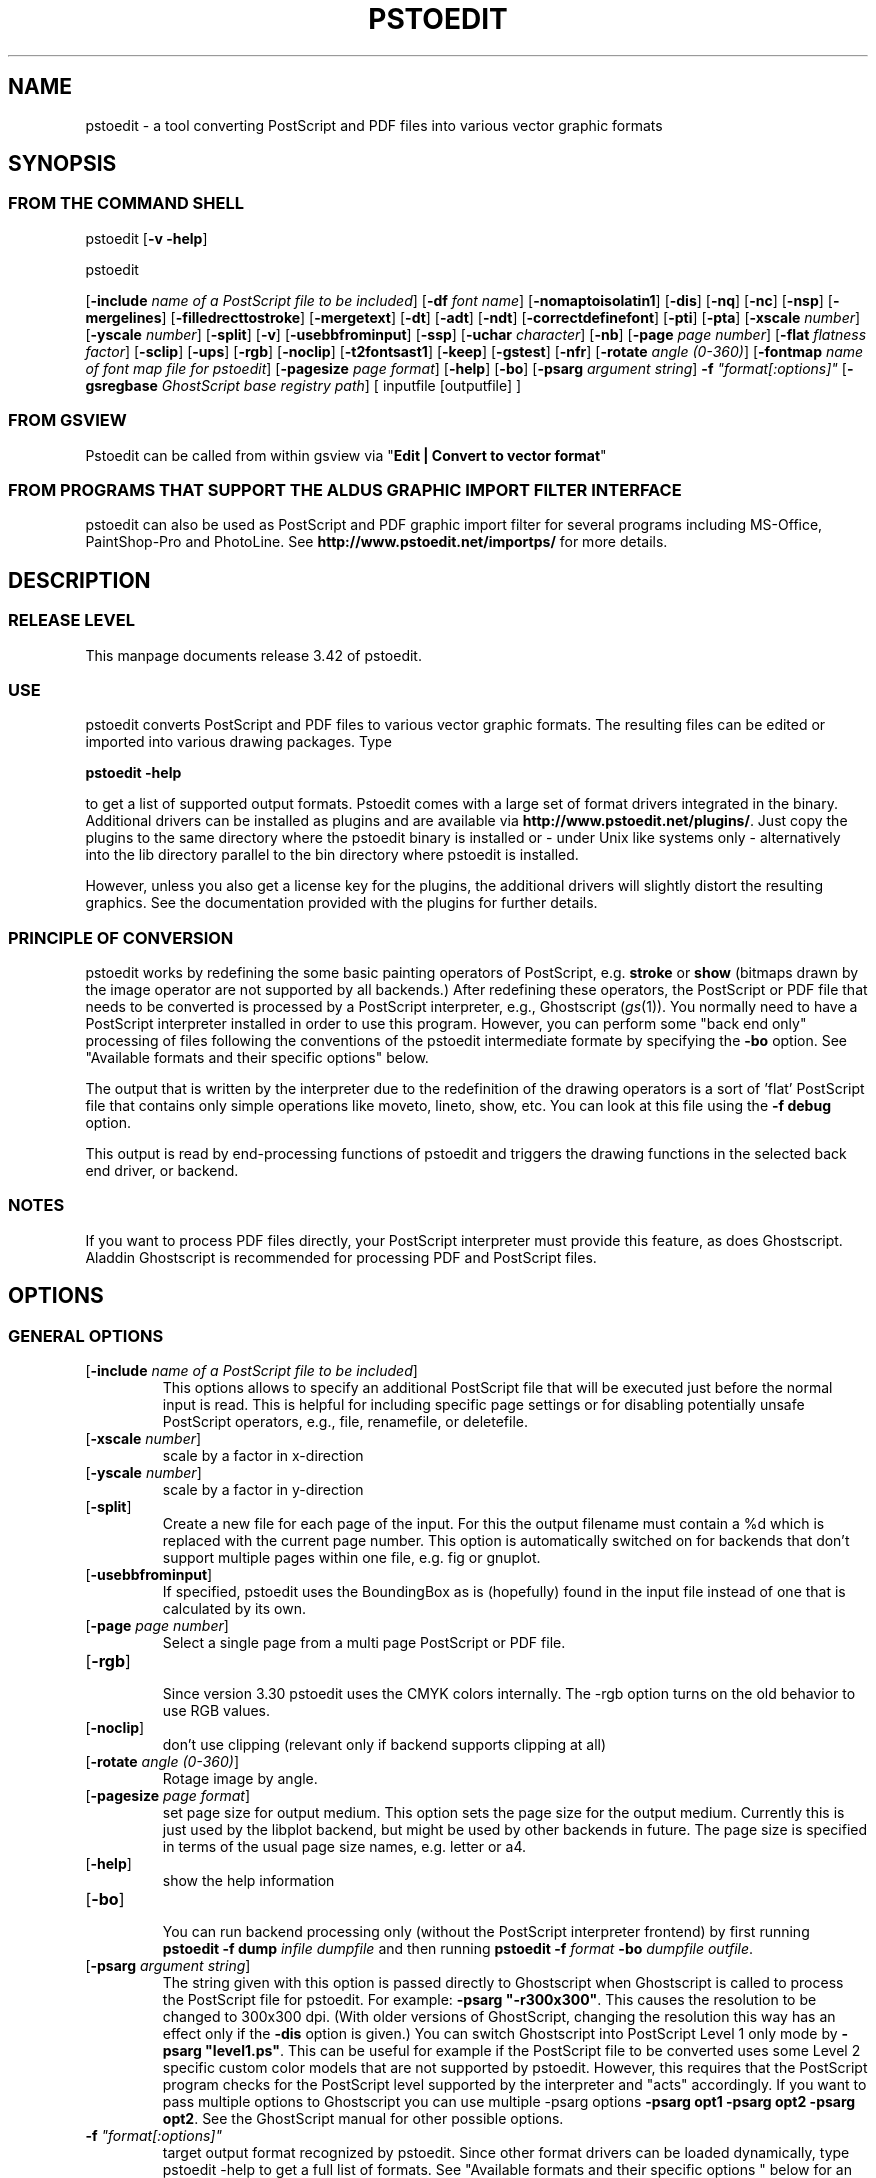 '\" t
.\" Manual page created with latex2man.pl on Fri Sep 23 22:29:36 WEDT 2005
.\" NOTE: This file is generated, DO NOT EDIT.
.de Vb
.ft CW
.nf
..
.de Ve
.ft R

.fi
..
.TH "PSTOEDIT" "1" "September 2005" "Conversion Tools " "Conversion Tools "
.SH NAME

pstoedit
\- a tool converting PostScript and PDF files into various 
vector graphic formats 
.PP
.SH SYNOPSIS

.PP
.SS FROM THE COMMAND SHELL
.PP
pstoedit
[\fB\-v \-help\fP]
.br
 
.PP
pstoedit
.PP
[\fB\-include\fP\fI name of a PostScript file to be included\fP]
[\fB\-df\fP\fI font name\fP]
[\fB\-nomaptoisolatin1\fP]
[\fB\-dis\fP]
[\fB\-nq\fP]
[\fB\-nc\fP]
[\fB\-nsp\fP]
[\fB\-mergelines\fP]
[\fB\-filledrecttostroke\fP]
[\fB\-mergetext\fP]
[\fB\-dt\fP]
[\fB\-adt\fP]
[\fB\-ndt\fP]
[\fB\-correctdefinefont\fP]
[\fB\-pti\fP]
[\fB\-pta\fP]
[\fB\-xscale\fP\fI number\fP]
[\fB\-yscale\fP\fI number\fP]
[\fB\-split\fP]
[\fB\-v\fP]
[\fB\-usebbfrominput\fP]
[\fB\-ssp\fP]
[\fB\-uchar\fP\fI character\fP]
[\fB\-nb\fP]
[\fB\-page\fP\fI page number\fP]
[\fB\-flat\fP\fI flatness factor\fP]
[\fB\-sclip\fP]
[\fB\-ups\fP]
[\fB\-rgb\fP]
[\fB\-noclip\fP]
[\fB\-t2fontsast1\fP]
[\fB\-keep\fP]
[\fB\-gstest\fP]
[\fB\-nfr\fP]
[\fB\-rotate\fP\fI angle (0\-360)\fP]
[\fB\-fontmap\fP\fI name of font map file for pstoedit\fP]
[\fB\-pagesize\fP\fI page format\fP]
[\fB\-help\fP]
[\fB\-bo\fP]
[\fB\-psarg\fP\fI argument string\fP]
\fB\-f\fP\fI "format[:options]"\fP
[\fB\-gsregbase\fP\fI GhostScript base registry path\fP]
[ inputfile [outputfile] ] 
.PP
.SS FROM GSVIEW
.PP
Pstoedit can be called from within gsview via 
"\fBEdit | Convert to vector format\fP"
.PP
.SS FROM PROGRAMS THAT SUPPORT THE ALDUS GRAPHIC IMPORT FILTER INTERFACE
.PP
pstoedit
can also be used as PostScript and PDF graphic import filter for several programs including 
MS\-Office, PaintShop\-Pro and PhotoLine. See 
\fBhttp://www.pstoedit.net/importps/\fP
for more 
details. 
.PP
.SH DESCRIPTION

.PP
.SS RELEASE LEVEL
.PP
This manpage documents release 3.42 of pstoedit\&.
.PP
.SS USE
.PP
pstoedit
converts PostScript and PDF files to various vector graphic 
formats. The resulting files can be edited or imported into various drawing 
packages. Type 
.PP
\fBpstoedit \-help\fP
.PP
to get a list of supported output formats. Pstoedit comes with a 
large set of format drivers integrated in the binary. Additional drivers can be 
installed as plugins and are available via 
\fBhttp://www.pstoedit.net/plugins/\fP\&.
Just copy the plugins to the same directory where the pstoedit binary is installed or \- under Unix like systems only \- alternatively into the lib directory parallel to the bin directory where pstoedit is installed. 
.PP
However, unless you also get a license key for the plugins, the additional 
drivers will slightly distort the resulting graphics. See the documentation 
provided with the plugins for further details. 
.PP
.SS PRINCIPLE OF CONVERSION
.PP
pstoedit
works by redefining the some basic painting operators of 
PostScript, e.g. \fBstroke\fP
or \fBshow\fP
(bitmaps drawn by the image 
operator are not supported by all backends.) After 
redefining these operators, the PostScript or PDF file that needs to be 
converted is processed by a PostScript interpreter, e.g., Ghostscript 
(\fIgs\fP(1)).
You normally need to have a PostScript interpreter installed in 
order to use this program. However, you can perform some "back end only" processing 
of files following the conventions of the pstoedit intermediate formate by specifying the \fB\-bo\fP
option. See "Available formats and their specific options" below. 
.PP
The output that is written by the interpreter due to the redefinition of the 
drawing operators is a sort of \&'flat\&' PostScript file that contains only simple 
operations like moveto, lineto, show, etc. You can look at this file using the 
\fB\-f debug\fP
option. 
.PP
This output is read by end\-processing functions of pstoedit
and triggers 
the drawing functions in the selected back end driver, or backend. 
.PP
.SS NOTES
.PP
If you want to process PDF files directly, your PostScript interpreter must 
provide this feature, as does Ghostscript. Aladdin Ghostscript is 
recommended for processing PDF and PostScript files. 
.PP
.SH OPTIONS

.PP
.SS GENERAL OPTIONS
.TP
[\fB\-include\fP\fI name of a PostScript file to be included\fP]
 This options allows to specify an additional PostScript file that will be executed just before the normal input is read. This is helpful for including specific page settings or for disabling potentially unsafe PostScript operators, e.g., file, renamefile, or deletefile. 
.PP
.TP
[\fB\-xscale\fP\fI number\fP]
 scale by a factor in x\-direction 
.PP
.TP
[\fB\-yscale\fP\fI number\fP]
 scale by a factor in y\-direction 
.PP
.TP
[\fB\-split\fP]
 Create a new file for each page of the input. For this the output filename must contain a %d which is replaced with the current page number. This option is automatically switched on for backends that don\&'t support multiple pages within one file, e.g. fig or gnuplot. 
.PP
.TP
[\fB\-usebbfrominput\fP]
 If specified, pstoedit uses the BoundingBox as is (hopefully) found in the input file instead of one that is calculated by its own. 
.PP
.TP
[\fB\-page\fP\fI page number\fP]
 Select a single page from a multi page PostScript or PDF file. 
.PP
.TP
[\fB\-rgb\fP]
 Since version 3.30 pstoedit uses the CMYK colors internally. The \-rgb option turns on the old behavior to use RGB values. 
.PP
.TP
[\fB\-noclip\fP]
 don\&'t use clipping (relevant only if backend supports clipping at all) 
.PP
.TP
[\fB\-rotate\fP\fI angle (0\-360)\fP]
 Rotage image by angle. 
.PP
.TP
[\fB\-pagesize\fP\fI page format\fP]
 set page size for output medium. 
This option sets the page size for the output medium. Currently this is just used by the libplot backend, but might be used by other backends in future. The page size is specified in terms of the usual page size names, e.g. letter or a4. 
.PP
.TP
[\fB\-help\fP]
 show the help information 
.PP
.TP
[\fB\-bo\fP]
 You can run backend processing only (without the PostScript interpreter frontend) by first running \fBpstoedit\fP
\fB\-f dump\fP
\fIinfile\fP
\fIdumpfile\fP
and then running \fBpstoedit\fP
\fB\-f\fP\fI format\fP
\fB\-bo\fP
\fIdumpfile\fP
\fIoutfile\fP\&.
.PP
.TP
[\fB\-psarg\fP\fI argument string\fP]
 The string given with this option is passed directly to Ghostscript when Ghostscript is called to process the PostScript file for pstoedit\&.
For example: \fB\-psarg\fP\fB "\fP\fB\-r300x300\fP\fB"\fP\&.
This causes the resolution to be changed to 300x300 dpi. (With older versions of GhostScript, changing the resolution this way has an effect only if the \fB\-dis\fP
option is given.) You can switch Ghostscript into PostScript Level 1 only mode by \fB\-psarg "level1.ps"\fP\&.
This can be useful for example if the PostScript file to be converted uses some Level 2 specific custom color models that are not supported by pstoedit. However, this requires that the PostScript program checks for the PostScript level supported by the interpreter and "acts" accordingly. If you want to pass multiple options to Ghostscript you can use multiple \-psarg options \fB\-psarg opt1\fP
\fB\-psarg opt2\fP
\fB\-psarg opt2\fP\&.
See the GhostScript manual for other possible options. 
.PP
.TP
\fB\-f\fP\fI "format[:options]"\fP
 target output format recognized by pstoedit\&.
Since other format drivers can be loaded dynamically, type pstoedit \-help
to get a full list of formats. See "Available formats and their specific options " below for an explanation of the [\fI:options\fP]
to \fB\-f\fP
format. If the format option is not given, pstoedit tries to guess the target format from the suffix of the output filename. However, in a lot of cases, this is not a unique mapping and hence pstoedit demands the \fB\-f\fP
option. 
.PP
.TP
[\fB\-gsregbase\fP\fI GhostScript base registry path\fP]
 registry path to use as a base path when searching GhostScript interpreter 
This option provides means to specify a registry key under HKLM/Software where to search for GS interpreter key, version and GS_DLL / GS_LIB values. Example: "\-gsregbase MyCompany" means that HKLM/Software/MyCompany/GPL GhostScript would be searched instead of HKLM/Software/GPL GhostScript. 
.PP
.SS TEXT AND FONT HANDLING RELATED OPTIONS
.TP
[\fB\-df\fP\fI font name\fP]
 Sometimes fonts embedded in a PostScript program do not have a fontname. For example, this happens in PostScript files generated by \fIdvips\fP(1)\&.
In such a case pstoedit
uses a replacement font. The default for this is Courier. Another font can be specified using the \fB\-df\fP
option. \fB\-df Helvetica\fP
causes all unnamed fonts to be replaced by Helvetica. 
.PP
.TP
[\fB\-nomaptoisolatin1\fP]
 Normally pstoedit
maps all character codes to the ones defined by the ISO\-Latin1 encoding. If you specify \fB\-nomaptoisolatin1\fP
then the encoding from the input PostScript is passed unchanged to the output. This may result in strange text output but on the other hand may be the only way to get some fonts converted appropriately. Try what fits best to your concrete case. 
.PP
.TP
[\fB\-dt\fP]
 Draw text \- Text is drawn as polygons. This might produce a large output file. This option is automatically switched on if the selected backend does not support text, e.g. \fIgnuplot\fP(1)\&.
.PP
.TP
[\fB\-adt\fP]
 Automatic Draw text \- This option turns on the \fB\-dt\fP
option selectively for fonts that seem to be no normal text fonts, e.g. Symbol.. 
.PP
.TP
[\fB\-ndt\fP]
 Never Draw text \- fully disable the heuristics used by pstoedit to decide when to "draw" text instead of showing it as text. This may produce incorrect results, but in some cases it might nevertheless be useful. "Use at own risk". 
.PP
.TP
[\fB\-correctdefinefont\fP]
 Some PostScript files, e.g. such as generated by ChemDraw, use the PostScript definefont operator in way that is incompatible with pstoedit\&'s assumptions. The new font is defined by copying an old font without changing the FontName of the new font. When this option is applied, some "patches" are done after a definefont in order to make it again compatible with pstoedit\&'s assumptions. This option is not enabled per default, since it may break other PostScript file. It is tested only with ChemDraw generated files. 
.PP
.TP
[\fB\-pti\fP]
 Precision text \- Normally a text string is drawn as it occurs in the input file. However, in some situations, this might produce wrongly positioned characters. This is due to limitiations in most backends of pstoedit. They cannot represent text with arbitray inter\-letter spacing which is easily possible in PDF and PostScript. With \fB\-pta\fP,
each character of a text string is placed separately. With \fB\-pti\fP,
this is done only in cases when there is a non zero inter\-letter spacing. The downside of "precision text" is a bigger file size and hard to edit text. 
.PP
.TP
[\fB\-pta\fP]
 see \-pti 
.PP
.TP
[\fB\-uchar\fP\fI character\fP]
 Sometimes pstoedit cannot map a character from the encoding used by the PostScript file to the font encoding of the target format. In this case pstoedit replaces the input character by a special character in order to show all the places that couldn\&'t be mapped correctly. The default for this is a "#". Using the \fB\-uchar\fP
option it is possible to specify another character to be used instead. If you want to use a space, use \-uchar " ". 
.PP
.TP
[\fB\-t2fontsast1\fP]
 Handle type 2 fonts same as type 1. Type 2 fonts sometimes occur as embedded fonts within PDF files. In the default mode, text using such fonts is drawn as polygons since pstoedit assumes that such a font is not available on the users machine. If this option is set, pstoedit assumes that the internal encoding follows the same as for a standard font and generates normal text output. This assumption may not be true in all cases. But it is nearly impossible for pstoedit to verify this assumption \- it would have to do a sort of OCR. 
.PP
.TP
[\fB\-nfr\fP]
 In normal mode pstoedit replaces bitmap fonts with a font as defined by the \fB\-df\fP
option. This is done, because most backends can\&'t handle such fonts. This behavior can be switched off using the \fB\-nfr\fP
option but then it strongly depends on the application reading the the generated file whether the file is usable and correctly interpreted or not. Any problems are then out of control of pstoedit. 
.PP
.TP
[\fB\-fontmap\fP\fI name of font map file for pstoedit\fP]
 The font map is a simple text file containing lines in the following format:
.br
 
.PP
document_font_name target_font_name 
.br
 
Lines beginning with % are considerd comments 
.br
 
If a font name contains spaces, use the "font name with spaces" notation. 
.PP
Each font name found in the document is checked against this mapping and if there is a corresponding entry, the new name is used for the output. 
.PP
If the \fB\-fontmap\fP
option is not specified, pstoedit
automatically looks for the file \fIdrivername\fP\&.fmp
in the installation directory and uses that file as a default fontmap file if available. The installation directory is: 
.PP
.RS
.RS
.PP
.RE
.TP
.B *
Windows: The same directory where the pstoedit executable is
located 
.RS
.PP
.RE
.TP
.B *
Unix: 
.br
 
<\fIThe directory where the pstoedit executably is located\fP>
/../lib/ 
.RS
.PP
.RE
.RE
.PP
The mpost.fmp in the misc directory of the pstoedit distibution is a sample map file with mappings from over 5000 PostScript font names to their TeXequivalents. This is useful because MetaPost is frequently used with TeX/LaTeX and those programs don\&'t use standard font names. This file and the MetaPost backend are provided by Scott Pakin (\fBpakin_AT_cs.uiuc.edu\fP).
Another example is wemf.fmp to be used under Windows. See the misc directory of the pstoedit source distribution. 
.PP
.RE
.PP
.SS DEBUG OPTIONS
.RE
.TP
[\fB\-dis\fP]
 Open a display during processing by Ghostscript. Some files only work correctly this way. 
.PP
.TP
[\fB\-nq\fP]
 No exit from the PostScript interpreter. Normally Ghostscript exits after processing the pstoedit input\-file. For debugging it can be useful to avoid this. If you do, you will have to type quit at the GS> prompt to exit from Ghostscript. 
.PP
.TP
[\fB\-v\fP]
 Switch on verbose mode. Some additional information is shown during processing. 
.PP
.TP
[\fB\-nb\fP]
 Since version 3.10 pstoedit
uses the \-dDELAYBIND
option when calling GhostScript. Previously the \-dNOBIND
option was used instead but that sometimes caused problems if a user\&'s PostScript file overloaded standard PostScript operator with totally new semantic, e.g. lt for lineto instead of the standard meaning of "less than". Using \fB\-nb\fP
the old style can be activated again in case the \-dDELAYBIND
gives different results as before. In such a case please also contact the author. 
.PP
.TP
[\fB\-ups\fP]
 write text as plain string instead of hex string in intermediate format \- normally useful for trouble shooting and debugging only. 
.PP
.TP
[\fB\-keep\fP]
 keep the intermediate files produced by pstoedit \- for debug purposes only 
.PP
.TP
[\fB\-gstest\fP]
 perform a basic test for the interworking with GhostScript 
.PP
.SS DRAWING RELATED OPTIONS
.TP
[\fB\-nc\fP]
 no curves. 
Normally pstoedit tries to keep curves from the input and transfers them to the output if the output format supports curves. If the backend does not support curves, then pstoedit replaces curves by a series of lines (see also \fB\-flat\fP
option). However, in some cases the user might wish to have this behavior also for backends that originally support curves. This can be forced via the \fB\-nc\fP
option. 
.PP
.TP
[\fB\-nsp\fP]
 normally subpathes are used if the backend support them. This option turns off subpathes. 
.PP
.TP
[\fB\-mergelines\fP]
 Some output formats permit the representation of filled polygons with edges that are in a different color than the fill color. Since PostScript does not support this by the standard drawing primitives directly, drawing programs typically generate two objects (the outline and the filled polygon) into the PostScript output. pstoedit
is able to recombine these, if they follow each other directly and you specify \fB\-mergelines\fP\&.
However, this merging is not supported by all backends due to restrictions in the target format. 
.PP
.TP
[\fB\-filledrecttostroke\fP]
 Rectangles filled with a solid color can be converted to a stroked line with a width that corresponds to the width of the rectangle. This is of primary interest for backends which do not support filled polygons at all. But it is restricted to rectangles only, i.e. it is not supported for general polygons 
.PP
.TP
[\fB\-mergetext\fP]
 In order to produce nice looking text output, programs producing PostScript files often split words into smaller pieces which are then placed individually on adjacent positions. However, such split text is hard to edit later on and hence it is sometime better to recombine these pieces again to form a word (or even sequence of words). For this pstoedit implements some heuristics about what text pieces are to be considered parts of a split word. This is based on the geometrical proximity of the different parts and seems to work quite well so far. But there are certainly cases where this simple heuristic fails. So please check the results carefully. 
.PP
.TP
[\fB\-ssp\fP]
 simulate sub paths. 
Several backend don\&'t support PostScript pathes containing sub pathes, i.e. pathes with intermediate movetos. In the normal case, each subpath is treated as an independent path for such backends. This can lead to bad looking results. The most common case where this happens is if you use the \fB\-dt\fP
option and show some text with letters like e, o, or b, i.e. letter that have a "hole". When the \fB\-ssp\fP
option is set, pstoedit tries to eliminate these problems. However, this option is CPU time intensive! 
.PP
.TP
[\fB\-flat\fP\fI flatness factor\fP]
 If the backend does not support curves in the way PostScript does or if the \fB\-nc\fP
option is specified, all curves are approximated by lines. Using the \fB\-flat\fP
option one can control this approximation. This parameter is directly converted to a PostScript \fBsetflat\fP
command. Higher numbers, e.g. 10 give rougher, lower numbers, e.g. 0.1 finer approximations. 
.PP
.TP
[\fB\-sclip\fP]
 simulate clipping. 
Most backends of pstoedit don\&'t have native support for clipping. For that pstoedit
offers an option to perform the clipping of the graphics directly without passing the clippath to the backends. However, this results in curves being replaced by a lot of line segments and thus larger output files. So use this option only if your output looks different from the input due to clipping. In addition, this "simulated clipping" is not exactly the same as defined in PostScript. There might be lines drawn at the double size. Also clipping of text is not supported unless you also use the \fB\-dt\fP
option. 
.PP
.SS INPUT AND OUTFILE FILE ARGUMENTS
[ inputfile [outputfile] ] 
.PP
If neither an input nor an output file is given as argument, pstoedit works as filter reading from standard input and 
writing to standard output. 
The special filename "\-" can also be used. It represents standard input if it is the first on the command line and standard output if it is the second. So "pstoedit \- output.xxx" reads from standard input and writes to output.xxx 
.PP
.SH AVAILABLE FORMATS AND THEIR SPECIFIC OPTIONS

.PP
pstoedit
allows passing individual options to a backend. This is done by 
appending all options to the format specified after the \fB\-f\fP
option. The format 
specifier and its options must be separated by a colon (:). If more than one 
option needs to be passed to the backend, the whole argument to \fB\-f\fP
must be 
enclosed within double\-quote characters, thus: 
.PP
\fB\-f\fP\fI "format[:option option ...]"\fP
.PP
To see which options are supported by a specific format, type: 
\fBpstoedit \-f format:\-help\fP
.br
 
.PP
The following description of the different formats supported by pstoedit is extracted from the source code of the individual drivers. 
.PP
.SS psf \- Flattened PostScript (no curves)
No driver specific options 
.SS ps \- Simplified PostScript with curves
No driver specific options 
.SS debug \- for test purposes
No driver specific options 
.SS dump \- for test purposes (same as debug)
No driver specific options 
.SS gs \- any device that GhostScript provides \- use gs:format, e.g. gs:pdfwrite
No driver specific options 
.SS ps2ai \- Adobe Illustrator via ps2ai.ps of GhostScript
No driver specific options 
.SS gmfa \- ASCII GNU metafile 
.TP
[\fBplotformat\fP\fI string\fP]
 plotutil format to generate 
.PP
.SS gmfb \- binary GNU metafile 
.TP
[\fBplotformat\fP\fI string\fP]
 plotutil format to generate 
.PP
.SS plot \- GNU libplot output types, e.g. plot:type X
.TP
[\fBplotformat\fP\fI string\fP]
 plotutil format to generate 
.PP
.SS plot\-cgm \- cgm via GNU libplot
.TP
[\fBplotformat\fP\fI string\fP]
 plotutil format to generate 
.PP
.SS plot\-ai \- ai via GNU libplot
.TP
[\fBplotformat\fP\fI string\fP]
 plotutil format to generate 
.PP
.SS plot\-svg \- svg via GNU libplot
.TP
[\fBplotformat\fP\fI string\fP]
 plotutil format to generate 
.PP
.SS plot\-ps \- ps via GNU libplot
.TP
[\fBplotformat\fP\fI string\fP]
 plotutil format to generate 
.PP
.SS plot\-fig \- fig via GNU libplot
.TP
[\fBplotformat\fP\fI string\fP]
 plotutil format to generate 
.PP
.SS plot\-pcl \- pcl via GNU libplot
.TP
[\fBplotformat\fP\fI string\fP]
 plotutil format to generate 
.PP
.SS plot\-hpgl \- hpgl via GNU libplot
.TP
[\fBplotformat\fP\fI string\fP]
 plotutil format to generate 
.PP
.SS plot\-tek \- tek via GNU libplot
.TP
[\fBplotformat\fP\fI string\fP]
 plotutil format to generate 
.PP
.SS magick \- MAGICK driver
This driver uses the C++ API of ImageMagick or GraphicsMagick to finally produce different output formats. The output format is determined automatically by Image/GraphicsMagick based on the suffix of the output filename. So an output file test.png will force the creation of an image in PNG format. 
.PP
No driver specific options 
.SS swf \- SWF driver: 
.TP
[\fB\-cubic\fP]
 cubic ??? 
.PP
.TP
[\fB\-trace\fP]
 trace ??? 
.PP
.SS svg \- scalable vector graphics
.TP
[\fB\-localdtd\fP]
 use local DTD 
.PP
.TP
[\fB\-standalone\fP]
 create standalong type svg 
.PP
.TP
[\fB\-withdtd\fP]
 write DTD 
.PP
.TP
[\fB\-withgrouping\fP]
 write also ordinary save/restores as SVG group 
.PP
.TP
[\fB\-nogroupedpath\fP]
 do not write a group around pathes 
.PP
.TP
[\fB\-noviewbox\fP]
 don\&'t write a view box 
.PP
.TP
[\fB\-texmode\fP]
 TeX Mode 
.PP
.TP
[\fB\-imagetofile\fP]
 write raster images to separate files instead of embedding them 
.PP
.TP
[\fB\-notextrendering\fP]
 do not write textrendering attribute 
.PP
.TP
[\fB\-border\fP\fI number\fP]
 additional border to draw around bare bounding box (in percent of width and height) 
.PP
.SS cgmb1 \- CGM binary Format (V1)
No driver specific options 
.SS cgmb \- CGM binary Format (V3)
No driver specific options 
.SS cgmt \- CGM textual Format
No driver specific options 
.SS mif \- (Frame)Maker Intermediate Format
.TP
[\fB\-nopage\fP]
 do not add a separate Page entry 
.PP
.SS rtf \- RTF Format
No driver specific options 
.SS wemf \- Wogls version of EMF 
.TP
[\fB\-df\fP]
 write info about font processing 
.PP
.TP
[\fB\-dumpfontmap\fP]
 write info about font mapping 
.PP
.TP
[\fB\-size:psbbox\fP]
 use the bounding box as calculated by the PostScript frontent as size 
.PP
.TP
[\fB\-size:fullpage\fP]
 set the size to the size of a full page 
.PP
.TP
[\fB\-size:automatic\fP]
 let windows calculate the bounding box (default) 
.PP
.TP
[\fB\-keepimages\fP]
 debug option \- keep the embedded bitmaps as external files 
.PP
.TP
[\fB\-useoldpolydraw\fP]
 do not use Windows PolyDraw but an emulation of it \- sometimes needed for certain programs reading the EMF files 
.PP
.TP
[\fB\-OO\fP]
 generate OpenOffice compatible EMF file 
.PP
.SS wemfc \- Wogls version of EMF with experimental clip support
.TP
[\fB\-df\fP]
 write info about font processing 
.PP
.TP
[\fB\-dumpfontmap\fP]
 write info about font mapping 
.PP
.TP
[\fB\-size:psbbox\fP]
 use the bounding box as calculated by the PostScript frontent as size 
.PP
.TP
[\fB\-size:fullpage\fP]
 set the size to the size of a full page 
.PP
.TP
[\fB\-size:automatic\fP]
 let windows calculate the bounding box (default) 
.PP
.TP
[\fB\-keepimages\fP]
 debug option \- keep the embedded bitmaps as external files 
.PP
.TP
[\fB\-useoldpolydraw\fP]
 do not use Windows PolyDraw but an emulation of it \- sometimes needed for certain programs reading the EMF files 
.PP
.TP
[\fB\-OO\fP]
 generate OpenOffice compatible EMF file 
.PP
.SS wemfnss \- Wogls version of EMF \- no subpathes 
.TP
[\fB\-df\fP]
 write info about font processing 
.PP
.TP
[\fB\-dumpfontmap\fP]
 write info about font mapping 
.PP
.TP
[\fB\-size:psbbox\fP]
 use the bounding box as calculated by the PostScript frontent as size 
.PP
.TP
[\fB\-size:fullpage\fP]
 set the size to the size of a full page 
.PP
.TP
[\fB\-size:automatic\fP]
 let windows calculate the bounding box (default) 
.PP
.TP
[\fB\-keepimages\fP]
 debug option \- keep the embedded bitmaps as external files 
.PP
.TP
[\fB\-useoldpolydraw\fP]
 do not use Windows PolyDraw but an emulation of it \- sometimes needed for certain programs reading the EMF files 
.PP
.TP
[\fB\-OO\fP]
 generate OpenOffice compatible EMF file 
.PP
.SS hpgl \- HPGL code
.TP
[\fB\-pen\fP]
 plotter is pen plotter 
.PP
.TP
[\fB\-pencolors\fP\fI number\fP]
 number of pen colors available 
.PP
.TP
[\fB\-filltype\fP\fI string\fP]
 select fill type e.g. FT 1 
.PP
.TP
[\fB\-rot90\fP]
 rotate hpgl by 90 degrees 
.PP
.TP
[\fB\-rot180\fP]
 rotate hpgl by 180 degrees 
.PP
.TP
[\fB\-rot270\fP]
 rotate hpgl by 270 degrees 
.PP
.SS pic \- PIC format for troff et.al.
.TP
[\fB\-troff\fP]
 troff mode (default is groff) 
.PP
.TP
[\fB\-landscape\fP]
 landscape output 
.PP
.TP
[\fB\-portrait\fP]
 portrait output 
.PP
.TP
[\fB\-keepfont\fP]
 print unrecognized literally 
.PP
.TP
[\fB\-text\fP]
 try not to make pictures from running text 
.PP
.TP
[\fB\-debug\fP]
 enable debug output 
.PP
.SS asy \- Asymptote Format
No driver specific options 
.SS dxf \- CAD exchange format
.TP
[\fB\-polyaslines\fP]
 use LINE instead of POLYLINE in DXF 
.PP
.TP
[\fB\-mm\fP]
 use mm coordinates instead of points in DXF (mm=pt/72*25.4) 
.PP
.TP
[\fB\-ctl\fP]
 map colors to layers 
.PP
.TP
[\fB\-splineaspolyline\fP]
 approximate splines with PolyLines (only for \-f dxf_s) 
.PP
.TP
[\fB\-splineasnurb\fP]
 experimental (only for \-f dxf_s) 
.PP
.TP
[\fB\-splineasbspline\fP]
 experimental (only for \-f dxf_s) 
.PP
.TP
[\fB\-splineassinglespline\fP]
 experimental (only for \-f dxf_s) 
.PP
.TP
[\fB\-splineasmultispline\fP]
 experimental (only for \-f dxf_s) 
.PP
.TP
[\fB\-splineasbezier\fP]
 use Bezier splines in DXF format (only for \-f dxf_s) 
.PP
.TP
[\fB\-splineprecision\fP\fI number\fP]
 number of samples to take from spline curve when doing approximation with \-splineaspolyline or \-splineasmultispline \- should be >= 2 (default 5) 
.PP
.SS dxf_s \- CAD exchange format with splines
.TP
[\fB\-polyaslines\fP]
 use LINE instead of POLYLINE in DXF 
.PP
.TP
[\fB\-mm\fP]
 use mm coordinates instead of points in DXF (mm=pt/72*25.4) 
.PP
.TP
[\fB\-ctl\fP]
 map colors to layers 
.PP
.TP
[\fB\-splineaspolyline\fP]
 approximate splines with PolyLines (only for \-f dxf_s) 
.PP
.TP
[\fB\-splineasnurb\fP]
 experimental (only for \-f dxf_s) 
.PP
.TP
[\fB\-splineasbspline\fP]
 experimental (only for \-f dxf_s) 
.PP
.TP
[\fB\-splineassinglespline\fP]
 experimental (only for \-f dxf_s) 
.PP
.TP
[\fB\-splineasmultispline\fP]
 experimental (only for \-f dxf_s) 
.PP
.TP
[\fB\-splineasbezier\fP]
 use Bezier splines in DXF format (only for \-f dxf_s) 
.PP
.TP
[\fB\-splineprecision\fP\fI number\fP]
 number of samples to take from spline curve when doing approximation with \-splineaspolyline or \-splineasmultispline \- should be >= 2 (default 5) 
.PP
.SS fig \- .fig format for xfig
The xfig backend supports special fontnames, which may be produced by using a fontmap file. The following types of names are supported : 
.br
 
.Vb
General notation: 
"Postscript Font Name" ((LaTeX|PostScript|empty)(::special)::)XFigFontName
 
Examples:

Helvetica LaTeX::SansSerif
Courier LaTeX::special::Typewriter
GillSans "AvantGarde Demi"
Albertus PostScript::special::"New Century Schoolbook Italic" 
Symbol ::special::Symbol (same as Postscript::special::Symbol)
.Ve
See also the file examplefigmap.fmp in the misc directory of the pstoedit source distribution for an example font map file for xfig. Please note that the Fontname has to be among those supported by xfig. See \- \fBhttp://www.xfig.org/userman/fig\-format.html\fP
for a list of legal font names 
.PP
.TP
[\fB\-startdepth\fP\fI number\fP]
 Set the initial depth (default 999) 
.PP
.TP
[\fB\-metric\fP]
 Switch to centimeter display (default inches) 
.PP
.TP
[\fB\-usecorrectfontsize\fP]
 don\&'t scale fonts for xfig. Use this if you also use this option with xfig 
.PP
.TP
[\fB\-depth\fP\fI number\fP]
 Set the page depth in inches (default 11) 
.PP
.SS xfig \- .fig format for xfig
See fig format for more details. 
.PP
.TP
[\fB\-startdepth\fP\fI number\fP]
 Set the initial depth (default 999) 
.PP
.TP
[\fB\-metric\fP]
 Switch to centimeter display (default inches) 
.PP
.TP
[\fB\-usecorrectfontsize\fP]
 don\&'t scale fonts for xfig. Use this if you also use this option with xfig 
.PP
.TP
[\fB\-depth\fP\fI number\fP]
 Set the page depth in inches (default 11) 
.PP
.SS gnuplot \- gnuplot format
No driver specific options 
.SS gschem \- gschem format
See also: \fBhttp://www.geda.seul.org/tools/gschem/\fP
.PP
No driver specific options 
.SS idraw \- Interviews draw format (EPS)
No driver specific options 
.SS java1 \- java 1 applet source code
.TP
[\fBjava class name\fP\fI string\fP]
 name of java class to generate 
.PP
.SS java2 \- java 2 source code
.TP
[\fBjava class name\fP\fI string\fP]
 name of java class to generate 
.PP
.SS kil \- .kil format for Kontour
No driver specific options 
.SS latex2e \- LaTeX2e picture format
.TP
[\fB\-integers\fP]
 round all coordinates to the nearest integer 
.PP
.SS lwo \- LightWave 3D Object Format
No driver specific options 
.SS mma \- Mathematica Graphics
.TP
[\fB\-eofillfills\fP]
 Filling is used for eofill (default is not to fill) 
.PP
.SS mpost \- MetaPost Format
No driver specific options 
.SS pcbi \- engrave data \- insulate/PCB format
See \fBhttp://home.vr\-web.de/ hans\-juergen\-jahn/software/devpcb.html\fP
for more details. 
.PP
No driver specific options 
.SS pcb \- pcb format
See also: \fBhttp://pcb.sourceforge.net\fP
.PP
No driver specific options 
.SS pcbfill \- pcb format with fills
See also: \fBhttp://pcb.sourceforge.net\fP
.PP
No driver specific options 
.SS pdf \- Adobe\&'s Portable Document Format
No driver specific options 
.SS rib \- RenderMan Interface Bytestream
No driver specific options 
.SS rpl \- Real3D Programming Language Format
No driver specific options 
.SS sample \- sample driver: if you don\&'t want to see this, uncomment the corresponding line in makefile and make again
this is a long description for the sample driver 
.PP
.TP
[\fB\-sampleoption\fP\fI integer\fP]
 just an example 
.PP
.SS sk \- Sketch Format
No driver specific options 
.SS text \- text in different forms 
.TP
[\fB\-height\fP\fI number\fP]
 page height in terms of characters 
.PP
.TP
[\fB\-width\fP\fI number\fP]
 page width in terms of characters 
.PP
.TP
[\fB\-dump\fP]
 dump text pieces 
.PP
.SS tgif \- Tgif .obj format
.TP
[\fB\-ta\fP]
 text as attribute 
.PP
.SS tk \- tk and/or tk applet source code
.TP
[\fB\-R\fP]
 swap HW 
.PP
.TP
[\fB\-I\fP]
 no impress 
.PP
.TP
[\fB\-n\fP\fI string\fP]
 tagnames 
.PP
.SS wmf \- Windows metafile
.TP
[\fB\-m\fP]
 map to Arial 
.PP
.TP
[\fB\-nf\fP]
 emulate narrow fonts 
.PP
.TP
[\fB\-drawbb\fP]
 draw bounding box 
.PP
.TP
[\fB\-p\fP]
 prune line ends 
.PP
.TP
[\fB\-nfw\fP]
 Newer versions of Windows (2000, XP) will not accept WMF/EMF files generated when this option is set and the input contains Text. But if this option is not set, then the WMF/EMF driver will estimate interletter spacing of text using a very coarse heuristic. This may result in ugly looking output. On the other hand, OpenOffice can still read EMF/WMF files where pstoedit delegates the calculation of the inter letter spacing to the program reading the WMF/EMF file. So if the generated WMF/EMF file shall never be processed under Windows, use this option. If WMF/EMF files with high precision text need to be generated under *nix the only option is to use the \-pta option of pstoedit. However that causes every text to be split into single characters which makes the text hard to edit afterwards. Hence the \-nfw options provides a sort of compromise between portability and nice to edit but still nice looking text. Again \- this option has no meaning when pstoedit is executed under Windows anyway. In that case the output is portable but nevertheless not split and still looks fine. 
.PP
.TP
[\fB\-winbb\fP]
 let the Windows API calculate the Bounding Box (Windows only) 
.PP
.TP
[\fB\-OO\fP]
 generate OpenOffice compatible EMF file 
.PP
.SS emf \- Enhanced Windows metafile
.TP
[\fB\-m\fP]
 map to Arial 
.PP
.TP
[\fB\-nf\fP]
 emulate narrow fonts 
.PP
.TP
[\fB\-drawbb\fP]
 draw bounding box 
.PP
.TP
[\fB\-p\fP]
 prune line ends 
.PP
.TP
[\fB\-nfw\fP]
 Newer versions of Windows (2000, XP) will not accept WMF/EMF files generated when this option is set and the input contains Text. But if this option is not set, then the WMF/EMF driver will estimate interletter spacing of text using a very coarse heuristic. This may result in ugly looking output. On the other hand, OpenOffice can still read EMF/WMF files where pstoedit delegates the calculation of the inter letter spacing to the program reading the WMF/EMF file. So if the generated WMF/EMF file shall never be processed under Windows, use this option. If WMF/EMF files with high precision text need to be generated under *nix the only option is to use the \-pta option of pstoedit. However that causes every text to be split into single characters which makes the text hard to edit afterwards. Hence the \-nfw options provides a sort of compromise between portability and nice to edit but still nice looking text. Again \- this option has no meaning when pstoedit is executed under Windows anyway. In that case the output is portable but nevertheless not split and still looks fine. 
.PP
.TP
[\fB\-winbb\fP]
 let the Windows API calculate the Bounding Box (Windows only) 
.PP
.TP
[\fB\-OO\fP]
 generate OpenOffice compatible EMF file 
.PP
.SH NOTES

.PP
.SS AUTOTRACE
.PP
pstoedit cooperates with autotrace. Autotrace can now produce a dump file 
for further processing by pstoedit using the \fB\-bo\fP
(backend only) option. 
Autotrace is a program written by a group around Martin Weber and can be 
found at \fBhttp://sourceforge.net/projects/autotrace/\fP\&.
.PP
.SS PS2AI
.PP
The ps2ai backend is not a native pstoedit backend. It does not use the 
pstoedit postcript flattener, instead it uses the PostScript program 
ps2ai.ps which is installed in the GhostScript distribution directory. It 
is included to provide the same "look\-and\-feel" for the conversion to AI. 
The additional benefit is that this conversion is now available also via 
the "convert\-to\-vector" menu of Gsview. However, lot\&'s of files don\&'t 
convert nicely or at all using ps2ai.ps. So a native pstoedit driver would 
be much better. Anyone out there to take this? The AI format is usable for 
example by Mayura Draw (\fBhttp://www.mayura.com\fP).
Also a driver to the 
Mayura native format would be nice. 
.PP
An alternative to the ps2ai based driver is available via the \-f plot:ai format if the libplot(ter) is installed. 
.PP
You should use a version of GhostScript greater than or equal to 6.00 for using the ps2ai backend. 
.PP
.SS METAPOST
.PP
Note that, as far as Scott knows, MetaPost does not support PostScript\&'s 
eofill. The metapost backend just converts eofill to fill, and issues a warning if 
verbose is set. Fortunately, very few PostScript programs rely on the 
even\-odd fill rule, even though many specify it. 
.PP
For more on MetaPost see: 
.PP
\fBhttp://cm.bell\-labs.com/who/hobby/MetaPost.html\fP
.PP
.SS LATEX2E
.PP
.TP
.B *
LaTeX2e\&'s picture environment is not very powerful. As a result, many 
elementary PostScript constructs are ignored \-\- fills, line 
thicknesses (besides "thick" and "thin"), and dash patterns, to name a 
few. Furthermore, complex pictures may overrun TeX\&'s memory capacity. 
.PP
.TP
.B *
Some PostScript constructs are not supported directly by "picture", 
but can be handled by external packages. If a figure uses color, the 
top\-level document will need to do a "\\usepackage{color}"\&. And if a 
figure contains rotated text, the top\-level document will need to do a 
"\\usepackage{rotating}"\&. 
.PP
.TP
.B *
All lengths, coordinates, and font sizes output by the backend are in 
terms of \\unitlength, so scaling a figure is simply a matter of doing 
a "\\setlength{\\unitlength}{...}"\&. 
.PP
.TP
.B *
The backend currently supports one backend\-specific option, 
"integers", which rounds all lengths, coordinates, and font sizes to 
the nearest integer. This makes hand\-editing the picture a little 
nicer. 
.PP
.TP
.B *
Why is this backend useful? One answer is portability; any LaTeX2e 
system can handle the picture environment, even if it can\&'t handle 
PostScript graphics. (pdfLaTeX comes to mind here.) A second answer 
is that pictures can be edited easily to contain any arbitrary LaTeX2e 
code. For instance, the text in a figure can be modified to contain 
complex mathematics, non\-Latin alphabets, bibliographic citations, or 
\-\- the real reason Scott wrote the LaTeX2e backend \-\- hyperlinks to the 
surrounding document (with help from the hyperref package). 
.PP
.SS CREATING A NEW BACKEND
.PP
To implement a new backend you can start from drvsampl.cpp
and 
drvsampl.h\&.
See also comments in drvbase.h
and 
drvfuncs.h
for an explanation of methods that should be implemented 
for a new backend. 
.PP
.SH ENVIRONMENT VARIABLES

.PP
A default PostScript interpreter to be called by pstoedit is specified at 
compile time. You can overwrite the default by setting the GS environment 
variable to the name of a suitable PostScript interpreter. 
.PP
You can check which name of a PostScript interpreter was compiled into 
pstoedit using: \fBpstoedit\fP
\fB\-help \-v\fP\&.
.PP
See the GhostScript manual for descriptions of environment variables used by 
Ghostscript most importantly GS_FONTPATH and GS_LIB; other 
environment variables also affect output to display, print, and additional 
filtering and processing. See the related documentation. 
.PP
pstoedit
allocates temporary files using the function \fItempnam\fP(3)\&.
Thus the location for temporary files might be controllable by other 
environment variables used by this function. See the \fItempnam\fP(3)
manpage 
for descriptions of environment variables used. On UNIX like system this is 
probably the TMPDIR variable, on DOS/WINDOWS either TMP or 
TEMP\&. 
.PP
.SH TROUBLE SHOOTING

.PP
If you have problems with pstoedit
first try whether Ghostscript 
successfully displays your file. If yes, then try 
\fBpstoedit\fP
\fB\-f ps\fP
\fIinfile.ps\fP
\fItestfile.ps\fP
and check whether \fItestfile.ps\fP
still displays correctly using 
Ghostscript. If this file doesn\&'t look correctly then there seems to be a 
problem with pstoedit\&'s
PostScript frontend. If this file looks good 
but the output for a specific format is wrong, the problem is probably in 
the backend for the specific format. In either case send bug fixes and 
reports to the author. 
.PP
A common problem with PostScript files is that the PostScript file redefines 
one of the standard PostScript operators inconsistently. There is no effect 
of this if you just print the file since the original PostScript "program" 
uses these new operator in the new meaning and does not use the original 
ones anymoew. However, when run under the control of pstoedit, these 
operators are expected to work with the original semantics. 
.PP
So far I\&'ve seen redefinitions for: 
.PP
.TP
.B *
lt \- "less\-then" to mean "draw a line to" 
.TP
.B *
string \- "create a string object" to mean "draw a string" 
.TP
.B *
length \- "get the length of e.g. a string" to a "float constant" 
.PP
I\&'ve included work\-arounds for the ones mentioned above, but some others 
could show up in addition to those. 
.PP
.SH RESTRICTIONS

.PP
.TP
.B *
Non\-standard fonts (e.g. TeXbitmap fonts) are mapped to a default font which 
can be changed using the \fB\-df\fP
option. pstoedit
chooses the size of 
the replacement font such that the width of the string in the original font is 
the same as in the replacement font. This is done for each text fragment 
displayed. Special character encoding support is limited in this case. If a 
character cannot be mapped into the target format, pstoedit displays a \&'#\&' 
instead. See also the \-uchar option. 
.PP
.TP
.B *
pstoedit supports bitmap graphics only for some backends. 
.PP
.TP
.B *
Some backends, e.g. the Gnuplot backend or the 3D backends (rpl, lwo, rib) do not support text. 
.PP
.TP
.B *
For most backends pstoedit does not support clipping (mainly due to limitations in the target format). You can try to use the 
\fB\-sclip\fP
option to simulate clipping. However, this doesn\&'t work in all cases 
as expected. 
.PP
.TP
.B *
Special note about the Java backends (java1 and java2). 
The java backends generate a java source file that needs other files in 
order to be compiled and usable. These other files are Java classes (one 
applet and support classes) that allow to step through the individual pages 
of a converted PostScript document. This applet can easily be activated from 
a html\-document. See the java/java1/readme_java1.txt
or 
java/java2/readme_java2.htm
file for more details. 
.PP
.SH FAQS

.PP
.TP
1.
Why do letters like O or B get strange if converted to tgif/xfig 
using the \fB\-dt\fP
option? 
.PP
This is because most backends don\&'t support composite paths with 
intermediate gaps (moveto\&'s) and second don\&'t support very well the (eo)fill 
operators of PostScript (winding rule). For such objects pstoedit
breaks 
them into smaller objects whenever such a gap is found. This results in the 
"hole" beeing filled with black color instead of beeing transparent. Since 
version 3.11 you can try the \fB\-ssp\fP
option in combination with the xfig 
backend. 
.PP
.TP
2.
Why does pstoedit produce ugly results from PostScript files generated 
by dvips? 
.PP
TeX documents usually use bitmap fonts. Such fonts cannot be used as native 
font in other format. So pstoedit replaces the TeX font with another native 
font. Of course, the replacement font will in most cases produce another 
look, especially if mathematical symbols are used. 
Try to use PostScript fonts instead of the bitmap fonts when generating a PostScript file from TeX or LaTeX. 
.PP
.SH AUTHOR

.PP
Wolfgang Glunz, \fBwglunz34_AT_pstoedit.net\fP
.PP
.SH CANONICAL ARCHIVE SITE

.PP
\fBhttp://www.pstoedit.net/pstoedit/\fP
.PP
At this site you also find more information about pstoedit
and related 
programs and hints how to subscribe to a mailing list in order to get informed 
about new releases and bug\-fixes. 
.PP
.SH ACKNOWLEDGEMENTS

.PP
.TP
.B *
Klaus Steinberger \fBKlaus.Steinberger_AT_physik.uni\-muenchen.de\fP
wrote the initial version of this manpage. 
.PP
.TP
.B *
Lar Kaufman revised the increasingly complex 
command syntax diagrams and updated the structure and content of this 
manpage following release 2.5. 
.PP
.TP
.B *
David B. Rosen \fBrosen_AT_unr.edu\fP provided ideas and some PostScript
code from his ps2aplot program. 
.PP
.TP
.B *
Ian MacPhedran \fBIan_MacPhedran_AT_engr.USask.CA\fP provided the xfig
backend. 
.PP
.TP
.B *
Carsten Hammer \fBchammer_AT_hermes.hrz.uni\-bielefeld.de\fP provided the
gnuplot backend and the initial DXF backend. 
.PP
.TP
.B *
Christoph Jaeschke provided the OS/2 metafile (MET) backend. 
Thomas Hoffmann \fBthoffman_AT_zappa.sax.de\fP
did some further updates on the OS/2 part. 
.PP
.TP
.B *
Jens Weber \fBrz47b7_AT_PostAG.DE\fP provided the Windows metafile (WMF)
backend, and a graphical user interface (GUI). 
.PP
.TP
.B *
G. Edward Johnson \fBlorax_AT_nist.gov\fP provided the CGM Draw library
used in the CGM backend. 
.PP
.TP
.B *
Gerhard Kircher \fBkircher_AT_edvz.tuwien.ac.at\fP provided some bug
fixes. 
.PP
.TP
.B *
Bill Cheng \fBbill.cheng_AT_acm.org\fP provided help with the tgif
format and some changes to tgif to make the backend easier to implement. 
URL:\fBhttp://bourbon.usc.edu:8001/william/\fP
.PP
.TP
.B *
Reini Urban \fBrurban_AT_sbox.tu\-graz.ac.at\fP provided input for the
extended DXF backend.(\fBhttp://xarch.tu\-graz.ac.at/autocad/\fP)
.PP
.TP
.B *
Glenn M. Lewis \fBglenn_AT_gmlewis.com\fP provided RenderMan (RIB),
Real3D (RPL), and LightWave 3D (LWO) backends. 
(\fBhttp://www.gmlewis.com/\fP)
.PP
.TP
.B *
Piet van Oostrum \fBpiet_AT_cs.ruu.nl\fP made several bug fixes.
.PP
.TP
.B *
Lutz Vieweg \fBlkv_AT_mania.robin.de\fP provided several bug fixes and
suggestions for improvements. 
.PP
.TP
.B *
Derek B. Noonburg \fBderekn_AT_vw.ece.cmu.edu\fP and Rainer Dorsch
\fBrd_AT_berlepsch.wohnheim.uni\-ulm.de\fP
isolated and resolved a 
Linux\-specific core dump problem. 
.PP
.TP
.B *
Rob Warner \fBrcw2_AT_ukc.ac.uk\fP made pstoedit compile under RiscOS.
.PP
.TP
.B *
Patrick Gosling \fBjpmg_AT_eng.cam.ac.uk\fP made some suggestions
regarding the usage of pstoedit in Ghostscript\&'s SAFER mode. 
.PP
.TP
.B *
Scott Pakin \fBpakin_AT_cs.uiuc.edu\fP for the Idraw backend and the
autoconf support. 
.PP
.TP
.B *
Peter Katzmann \fBp.katzmann_AT_thiesen.com\fP for the HPGL backend.
.PP
.TP
.B *
Chris Cox \fBccox_AT_airmail.net\fP contributed the Tcl/Tk backend.
.PP
.TP
.B *
Thorsten Behrens \fBThorsten_Behrens_AT_public.uni\-hamburg.de\fP and
Bjoern Petersen for reworking the WMF backend. 
.PP
.TP
.B *
Leszek Piotrowicz \fBleszek_AT_sopot.rodan.pl\fP implemented the image
support for the xfig driver and a JAVA based GUI. 
.PP
.TP
.B *
Egil Kvaleberg \fBegil_AT_kvaleberg.no\fP contributed the pic backend.
.PP
.TP
.B *
Kai\-Uwe Sattler \fBkus_AT_iti.cs.uni\-magdeburg.de\fP implemented the
backend for Kontour. 
.PP
.TP
.B *
Scott Pakin, \fBpakin_AT_cs.uiuc.edu\fP) provided the MetaPost and LaTeX2e backend.
.PP
.TP
.B *
Burkhard Plaum \fBplaum_AT_IPF.Uni\-Stuttgart.de\fP added support for
complex filled paths for the xfig backend. 
.PP
.TP
.B *
Bernhard Herzog \fBherzog_AT_online.de\fP contributed the backend for
sketch ( \fBhttp://sketch.sourceforge.net/\fP
) 
.PP
.TP
.B *
Rolf Niepraschk (\fBniepraschk_AT_ptb.de\fP) converted the HTML man page
to LaTeX. This allows to generate the UNIX style and the HTML manual from this 
base format. 
.PP
.TP
.B *
Several others sent smaller bug fixed and bug reports. Sorry if I don\&'t 
mention them all here. 
.PP
.TP
.B *
Gisbert W. Selke (\fBgisbert_AT_tapirsoft.de\fP) for the Java 2 backend.
.PP
.TP
.B *
Robert S. Maier (\fBrsm_AT_math.arizona.edu\fP) for many improvements on
the libplot backend and for libplot itself. 
.TP
.B *
The authors of pstotext (\fBmcjones_AT_pa.dec.com\fP and \fBbirrell_AT_pa.dec.com\fP)
for giving me the permission to use their simple PostScript code for 
performing rotation. 
.TP
.B *
Daniel Gehriger \fBgehriger_AT_linkcad.com\fP for his help concerning the handling of Splines in the DXF format.
.TP
.B *
Allen Barnett \fBlibemf_AT_lignumcomputing.com\fP for his work on the libEMF which allows to create WMF/EMF files under *nix systems.
.TP
.B *
Dave \fBdave_AT_opaque.net\fP for providing the libming which is a multiplatform library for generating SWF files.
.TP
.B *
Masatake Yamoto for the introduction of autoconf, automake and libtool into pstoedit 
.TP
.B *
Bob Friesenhahn for his help and the building of the Magick++ API to ImageMagick. 
.TP
.B *
But most important: Peter Deutsch \fBghost_AT_aladdin.com\fP and Russell
Lang \fBgsview_AT_ghostgum.com.au\fP
for their help and answers regarding 
GhostScript and gsview. 
.PP
.SH LEGAL NOTICES

.PP
Trademarks mentioned are the property of their respective owners. 
.PP
Some code incorporated in the pstoedit package is subject to copyright or 
other intellectual property rights or restrictions including attribution 
rights. See the notes in individual files. 
.PP
pstoedit
is controlled under the Free Software Foundation GNU Public 
License (GPL). However, this does not apply to importps and the additional 
plugins. 
.PP
Aladdin Ghostscript is a redistributable software package with copyright 
restrictions controlled by Aladdin Software. 
.PP
pstoedit
has no other relation to Ghostscript besides calling it in a 
subprocess. 
.PP
The authors, contributors, and distributors of pstoedit are not responsible 
for its use for any purpose, or for the results generated thereby. 
.PP
Restrictions such as the foregoing may apply in other countries according to 
international conventions and agreements. 
.PP
.\" NOTE: This file is generated, DO NOT EDIT.
